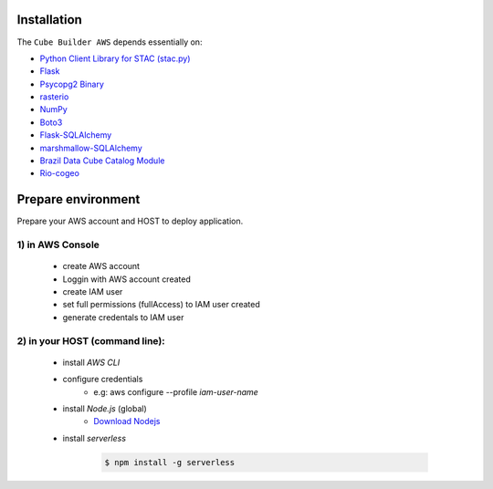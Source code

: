 ..
    This file is part of Python Module for Cube Builder AWS.
    Copyright (C) 2019-2021 INPE.

    Cube Builder AWS is free software; you can redistribute it and/or modify it
    under the terms of the MIT License; see LICENSE file for more details.


Installation
============

The ``Cube Builder AWS`` depends essentially on:

- `Python Client Library for STAC (stac.py) <https://github.com/brazil-data-cube/stac.py>`_

- `Flask <https://palletsprojects.com/p/flask/>`_

- `Psycopg2 Binary <https://pypi.org/project/psycopg2-binary/>`_

- `rasterio <https://rasterio.readthedocs.io/en/latest/>`_

- `NumPy <https://numpy.org/>`_

- `Boto3 <https://boto3.amazonaws.com/v1/documentation/api/latest/index.html>`_

- `Flask-SQLAlchemy <https://pypi.org/project/Flask-SQLAlchemy/>`_

- `marshmallow-SQLAlchemy <https://marshmallow-sqlalchemy.readthedocs.io/en/latest/>`_

- `Brazil Data Cube Catalog Module <https://github.com/brazil-data-cube/bdc-catalog.git>`_

- `Rio-cogeo <https://pypi.org/project/rio-cogeo/>`_


Prepare environment
===================

Prepare your AWS account and HOST to deploy application.


1) in AWS Console
-----------------

    - create AWS account

    - Loggin with AWS account created

    - create IAM user

    - set full permissions (fullAccess) to IAM user created

    - generate credentals to IAM user


2) in your HOST (command line):
-------------------------------

    - install *AWS CLI*

    - configure credentials
        -  e.g: aws configure --profile *iam-user-name*

    - install *Node.js* (global)
        - `Download Nodejs <https://nodejs.org/en/download/>`_

    - install *serverless*

        .. code-block:: shell

            $ npm install -g serverless 
